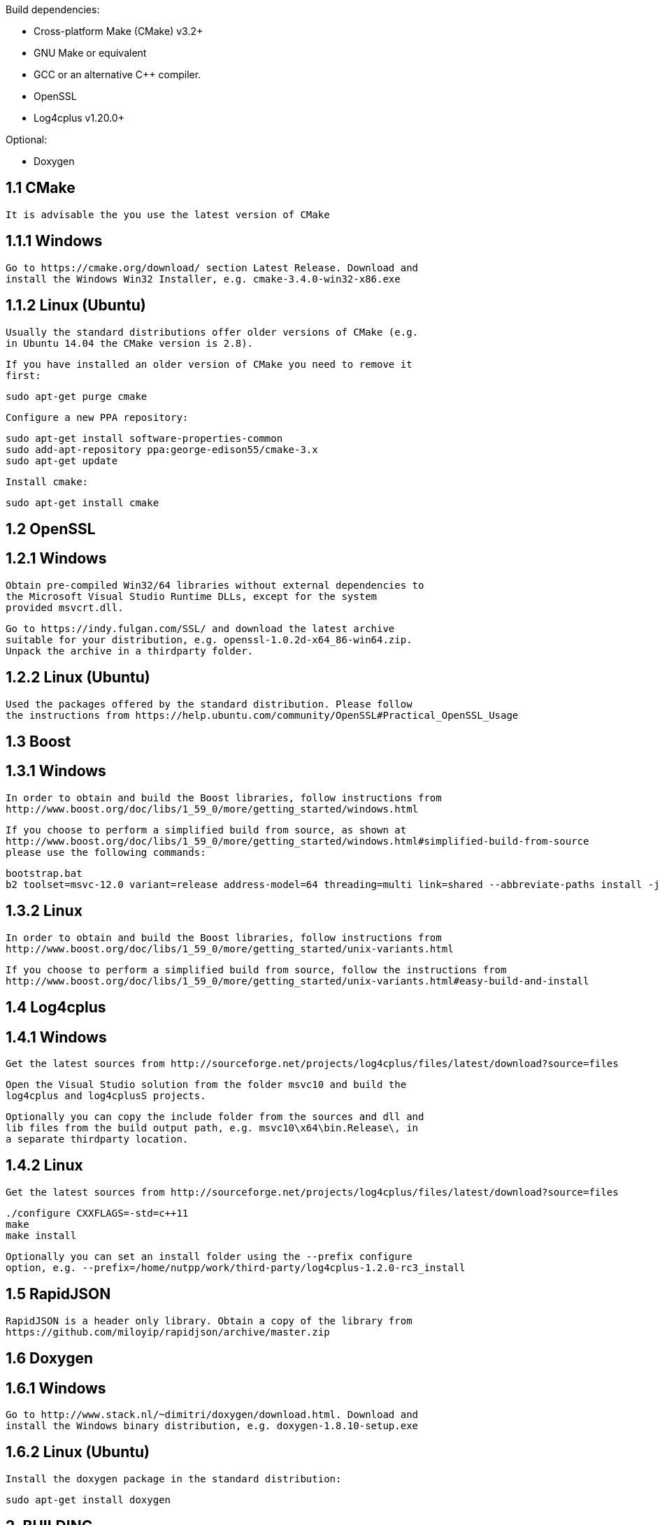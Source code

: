 Build dependencies:

* Cross-platform Make (CMake) v3.2+
* GNU Make or equivalent
* GCC or an alternative C++ compiler.
* OpenSSL
* Log4cplus v1.20.0+

Optional:

* Doxygen


== 1.1 CMake ==

 It is advisable the you use the latest version of CMake

== 1.1.1 Windows ==

 Go to https://cmake.org/download/ section Latest Release. Download and
 install the Windows Win32 Installer, e.g. cmake-3.4.0-win32-x86.exe

== 1.1.2 Linux (Ubuntu) ==

 Usually the standard distributions offer older versions of CMake (e.g.
 in Ubuntu 14.04 the CMake version is 2.8).

 If you have installed an older version of CMake you need to remove it
 first:

    sudo apt-get purge cmake

 Configure a new PPA repository:

    sudo apt-get install software-properties-common
    sudo add-apt-repository ppa:george-edison55/cmake-3.x
    sudo apt-get update

 Install cmake:

    sudo apt-get install cmake

== 1.2 OpenSSL ==

== 1.2.1 Windows ==

 Obtain pre-compiled Win32/64 libraries without external dependencies to
 the Microsoft Visual Studio Runtime DLLs, except for the system
 provided msvcrt.dll.

 Go to https://indy.fulgan.com/SSL/ and download the latest archive
 suitable for your distribution, e.g. openssl-1.0.2d-x64_86-win64.zip.
 Unpack the archive in a thirdparty folder.

== 1.2.2 Linux (Ubuntu) ==

 Used the packages offered by the standard distribution. Please follow
 the instructions from https://help.ubuntu.com/community/OpenSSL#Practical_OpenSSL_Usage

== 1.3 Boost ==

== 1.3.1 Windows ==

 In order to obtain and build the Boost libraries, follow instructions from
 http://www.boost.org/doc/libs/1_59_0/more/getting_started/windows.html

 If you choose to perform a simplified build from source, as shown at
 http://www.boost.org/doc/libs/1_59_0/more/getting_started/windows.html#simplified-build-from-source
 please use the following commands:

    bootstrap.bat
    b2 toolset=msvc-12.0 variant=release address-model=64 threading=multi link=shared --abbreviate-paths install -j4

== 1.3.2 Linux ==

 In order to obtain and build the Boost libraries, follow instructions from
 http://www.boost.org/doc/libs/1_59_0/more/getting_started/unix-variants.html

 If you choose to perform a simplified build from source, follow the instructions from
 http://www.boost.org/doc/libs/1_59_0/more/getting_started/unix-variants.html#easy-build-and-install

== 1.4 Log4cplus ==

== 1.4.1 Windows ==

 Get the latest sources from http://sourceforge.net/projects/log4cplus/files/latest/download?source=files

 Open the Visual Studio solution from the folder msvc10 and build the
 log4cplus and log4cplusS projects.

 Optionally you can copy the include folder from the sources and dll and
 lib files from the build output path, e.g. msvc10\x64\bin.Release\, in
 a separate thirdparty location.

== 1.4.2 Linux ==

 Get the latest sources from http://sourceforge.net/projects/log4cplus/files/latest/download?source=files

    ./configure CXXFLAGS=-std=c++11
    make
    make install

 Optionally you can set an install folder using the --prefix configure
 option, e.g. --prefix=/home/nutpp/work/third-party/log4cplus-1.2.0-rc3_install

== 1.5 RapidJSON ==

 RapidJSON is a header only library. Obtain a copy of the library from
 https://github.com/miloyip/rapidjson/archive/master.zip

== 1.6 Doxygen ==

== 1.6.1 Windows ==

 Go to http://www.stack.nl/~dimitri/doxygen/download.html. Download and
 install the Windows binary distribution, e.g. doxygen-1.8.10-setup.exe

== 1.6.2 Linux (Ubuntu) ==

 Install the doxygen package in the standard distribution:

    sudo apt-get install doxygen


== 2. BUILDING ==

 This project uses the Cross-platform Make (CMake) build system.

 In order to keep the source folder clean, you can create a separate
 build folder and execute the cmake command in that folder.

 If CMake does not find your installation of OpenSSL you need to set the
 custom path to the OpenSSL installation folder using the variable
 OPENSSL_ROOT_DIR.

 If CMake does not find your installation of Boost you need to set the
 custom path to the Boost installation include folder using the
 variable BOOST_INCLUDEDIR.

 If CMake does not find your installation of Log4cplus you need to set
 the custom path to the Log4cplus installation folder using the
 variable LOG4CPLUS_DIR.

 If CMake does not find your copy of RapidJSON you need to set the
 custom path to the RapidJSON source folder using the variable
 RAPIDJSON_ROOT_DIR.

 If you want to install the project in a custom folder you can use the
 variable CMAKE_INSTALL_PREFIX:PATH

 You can control the build type using the variable CMAKE_BUILD_TYPE.

== 2.1 Make ==

 Execute the cmake command in a separate folder and build the project
 using a simple make command. By default the simple make command builds
 the common project libraries, the core-agent component and all the
 core-extensions.

 Other possible make targets are:

  -> check (E.g.: make check) - builds and executes all the unit tests
            for of the common libraries, the core-agent component and
            the core-extensions

  -> core-agent (E.g.: make core-agent) - builds the core-agent
            component and all its dependencies

  -> core-agent-ut (E.g.: make core-agent-ut) - builds and executes all
            the unit tests of the core-agent component

  -> lib<NAME> (E.g.: make libconfig) - builds the common library with
            the name <NAME>

  -> lib<NAME>-ut (E.g.: make libconfig-ut) - builds and executes all
            the unit tests of the common library with the name <NAME>

  -> <TOOL_NAME> (E.g.: make platform-simulator) - builds the tool
            component with the name <TOOL_NAME>

  -> <TOOL_NAME>-ut (E.g.: make platform-simulator-ut) - builds and
            executes all the unit tests of the tool component with the
            name <TOOL_NAME>

 Sample of a full cmake command for a make build:

 cmake
  -DBOOST_INCLUDEDIR="/home/nutpp/work/third-party/boost_1_59_0_install/include"
  -DLOG4CPLUS_DIR="/home/nutpp/work/third-party/log4cplus-1.2.0-rc3_install"
  -DRAPIDJSON_ROOT_DIR="/home/nutpp/work/third-party/rapidjson-master"
  -DCMAKE_INSTALL_PREFIX:PATH="/opt/nutpp"
  -DCMAKE_BUILD_TYPE=Release
  ../nutpp

== 2.2 Visual Studio 2013 ==

 If you want to generate Visual Studio 2013 projects and solution you
 must add -G"Visual Studio 12 2013 Win64" to your cmake command. After
 you execute the cmake command execution in a separate build folder,
 open the generated solution file and build the ALL_BUILD project.

 TODO: add information about all the available build targets

 Sample of a full cmake command for a Visual Studio 2013 build:

 cmake -G"Visual Studio 12 2013 Win64"
  -DOPENSSL_ROOT_DIR="d:\Work\C++\Third_Party\openssl"
  -DBOOST_INCLUDEDIR="c:\Boost\include"
  -DLOG4CPLUS_DIR="d:\Work\C++\Third_Party\log4cplus-1.1.3-rc4.install"
  -DRAPIDJSON_ROOT_DIR="d:\Work\C++\Third_Party\rapidjson-master"
  -DCMAKE_INSTALL_PREFIX:PATH="C:\nutpp"
  -DCMAKE_BUILD_TYPE=Release
  ..\nutpp

== 2.3 Eclipse (Linux) ==

 If you want to generate an Eclipse project you must add
 -G"Eclipse CDT4 - Unix Makefiles" to your cmake command. After
 you execute the cmake command execution in a separate build folder,
 open and build the generated project file in Eclipse.

 TODO: add information about all the available build targets

 Sample of a full cmake command for Eclipse:

 cmake -G"Eclipse CDT4 - Unix Makefiles"
  -DBOOST_INCLUDEDIR="/home/nutpp/work/third-party/boost_1_59_0_install/include"
  -DLOG4CPLUS_DIR="/home/nutpp/work/third-party/log4cplus-1.2.0-rc3_install"
  -DRAPIDJSON_ROOT_DIR="/home/nutpp/work/third-party/rapidjson-master"
  -DCMAKE_INSTALL_PREFIX:PATH="/opt/nutpp"
  -DCMAKE_BUILD_TYPE=Release
  ../nutpp
